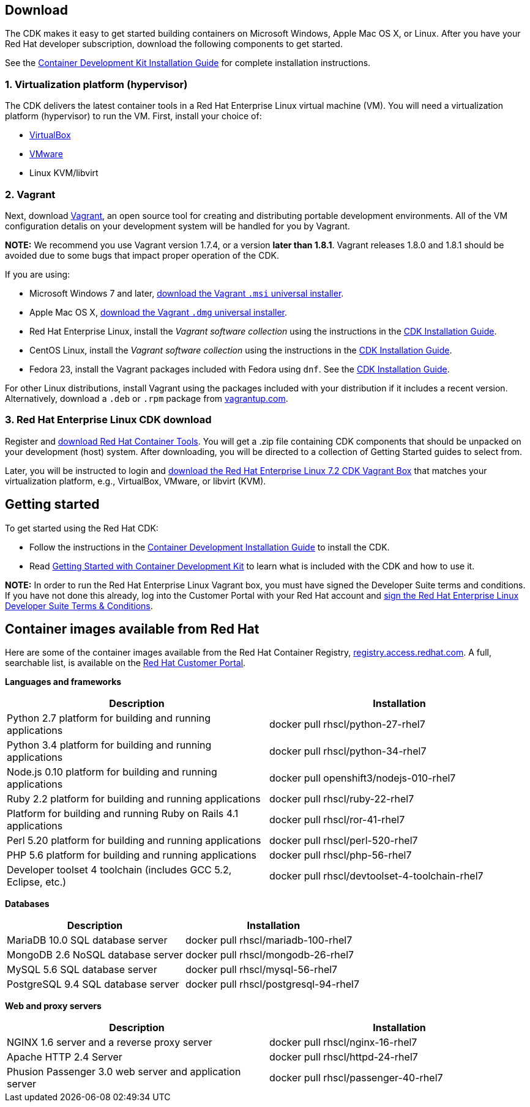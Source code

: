:awestruct-layout: product-download-custom
:awestruct-interpolate: true
:linkattrs:

== Download

The CDK makes it easy to get started building containers on Microsoft Windows, Apple Mac OS X, or Linux. After you have your Red Hat developer subscription, download the following components to get started.

See the link:https://access.redhat.com/documentation/en/red-hat-enterprise-linux-atomic-host/version-7/container-development-kit-installation-guide[Container Development Kit Installation Guide] for complete installation instructions.

=== 1. Virtualization platform (hypervisor)

The CDK delivers the latest container tools in a Red Hat Enterprise Linux virtual machine (VM). You will need a virtualization platform (hypervisor) to run the VM. First, install your choice of:

* link:http://virtualbox.org/[VirtualBox]
* link:http://vmware.com/[VMware]
* Linux KVM/libvirt

=== 2. Vagrant

Next, download link:http://www.vagrantup.com/[Vagrant], an open source tool for creating and distributing portable development environments. All of the VM configuration detalis on your development system will be handled for you by Vagrant.

[.callout-light]
*NOTE:* We recommend you use Vagrant version 1.7.4, or a version *later than 1.8.1*. Vagrant releases 1.8.0 and 1.8.1 should be avoided due to some bugs that impact proper operation of the CDK.

If you are using:

* Microsoft Windows 7 and later, link:https://releases.hashicorp.com/vagrant/1.7.4/vagrant_1.7.4.msi[download the Vagrant `.msi` universal installer].
* Apple Mac OS X, link:https://releases.hashicorp.com/vagrant/1.7.4/vagrant_1.7.4.dmg[download the Vagrant `.dmg` universal installer].
* Red Hat Enterprise Linux, install the _Vagrant software collection_ using the instructions in the link:https://access.redhat.com/documentation/en/red-hat-enterprise-linux-atomic-host/version-7/container-development-kit-installation-guide/#installing_the_cdk_on_fedora_or_red_hat_enterprise_linux[CDK Installation Guide].
* CentOS Linux, install the _Vagrant software collection_ using the instructions in the link:https://access.redhat.com/documentation/en/red-hat-enterprise-linux-atomic-host/version-7/container-development-kit-installation-guide/#installing_the_cdk_on_fedora_or_red_hat_enterprise_linux[CDK Installation Guide].
* Fedora 23, install the Vagrant packages included with Fedora using `dnf`. See the link:https://access.redhat.com/documentation/en/red-hat-enterprise-linux-atomic-host/version-7/container-development-kit-installation-guide/#installing_the_cdk_on_fedora_or_red_hat_enterprise_linux[CDK Installation Guide].

For other Linux distributions, install Vagrant using the packages included with your distribution if it includes a recent version. Alternatively, download a `.deb` or `.rpm` package from link:https://vagrantup.com/downloads.html[vagrantup.com].

=== 3. Red Hat Enterprise Linux CDK download

Register and link:#{site.download_manager_base_url}/download-manager/file/cdk-2.0.0-beta5.zip[download Red Hat Container Tools]. You will get a .zip file containing CDK components that should be unpacked on your development (host) system. After downloading, you will be directed to a collection of Getting Started guides to select from.

Later, you will be instructed to login and link:https://access.redhat.com/downloads/content/293/ver=2/rhel---7/2.0.0/x86_64/product-software[download the Red Hat Enterprise Linux 7.2 CDK Vagrant Box, window='_blank'] that matches your virtualization platform, e.g., VirtualBox, VMware, or libvirt (KVM).


== Getting started

To get started using the Red Hat CDK:

* Follow the instructions in the link:https://access.redhat.com/documentation/en/red-hat-enterprise-linux-atomic-host/version-7/container-development-kit-installation-guide[Container Development Installation Guide] to install the CDK.
* Read link:https://access.redhat.com/documentation/en/red-hat-enterprise-linux-atomic-host/version-7/getting-started-with-container-development-kit/[Getting Started with Container Development Kit] to learn what is included with the CDK and how to use it.

[.callout-light]
*NOTE:*  In order to run the Red Hat Enterprise Linux Vagrant box, you must have signed the Developer Suite terms and conditions. If you have not done this already, log into the Customer Portal with your Red Hat account and link:https://www.redhat.com/wapps/ugc[sign the Red Hat Enterprise Linux Developer Suite Terms & Conditions].


== Container images available from Red Hat 

Here are some of the container images available from the Red Hat Container Registry, link:https://registry.access.redhat.com/[registry.access.redhat.com]. A full, searchable list, is available on the link:https://access.redhat.com/search/#/container-images[Red Hat Customer Portal].

*Languages and frameworks*
[frame="topbot", options="header"]
|==========================
|Description  |Installation
|Python 2.7 platform for building and running applications |docker pull rhscl/python-27-rhel7
|Python 3.4 platform for building and running applications |docker pull rhscl/python-34-rhel7
|Node.js 0.10 platform for building and running applications |docker pull openshift3/nodejs-010-rhel7
|Ruby 2.2 platform for building and running applications |docker pull rhscl/ruby-22-rhel7
|Platform for building and running Ruby on Rails 4.1 applications |docker pull rhscl/ror-41-rhel7
|Perl 5.20 platform for building and running applications |docker pull rhscl/perl-520-rhel7
|PHP 5.6 platform for building and running applications |docker pull rhscl/php-56-rhel7
|Developer toolset 4 toolchain (includes GCC 5.2, Eclipse, etc.) |docker pull rhscl/devtoolset-4-toolchain-rhel7
|==========================

*Databases*
[frame="topbot", options="header"]
|==========================
|Description  |Installation
|MariaDB 10.0 SQL database server |docker pull rhscl/mariadb-100-rhel7
|MongoDB 2.6 NoSQL database server |docker pull rhscl/mongodb-26-rhel7
|MySQL 5.6 SQL database server |docker pull rhscl/mysql-56-rhel7
|PostgreSQL 9.4 SQL database server |docker pull rhscl/postgresql-94-rhel7
|==========================

*Web and proxy servers*
[frame="topbot", options="header"]
|==========================
|Description  |Installation
|NGINX 1.6 server and a reverse proxy server |docker pull rhscl/nginx-16-rhel7
|Apache HTTP 2.4 Server |docker pull rhscl/httpd-24-rhel7
|Phusion Passenger 3.0 web server and application server |docker pull rhscl/passenger-40-rhel7
|==========================
